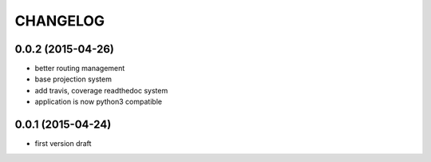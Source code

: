 CHANGELOG
=========

0.0.2 (2015-04-26)
------------------

- better routing management
- base projection system
- add travis, coverage readthedoc system
- application is now python3 compatible


0.0.1 (2015-04-24)
------------------

- first version draft
